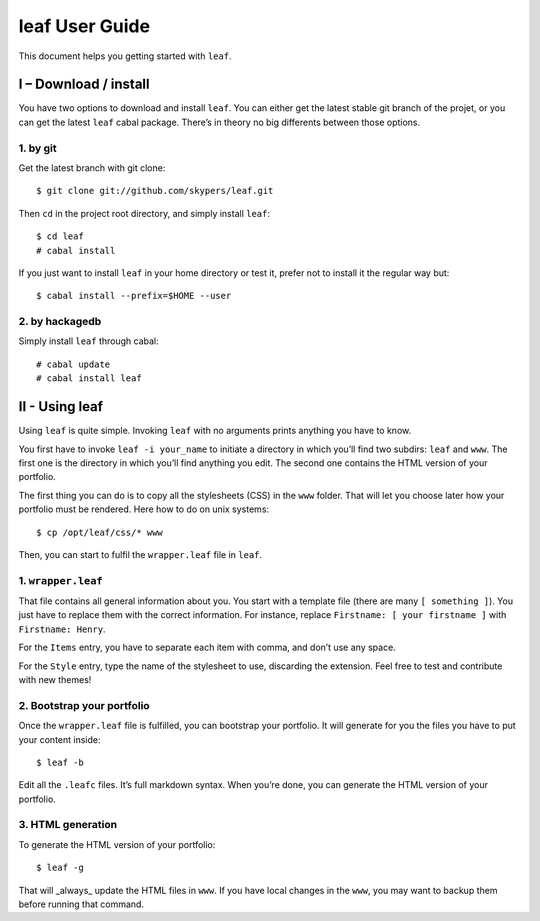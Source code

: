 leaf User Guide
===============

This document helps you getting started with ``leaf``.

I – Download / install
----------------------

You have two options to download and install ``leaf``. You can either get the latest stable git branch
of the projet, or you can get the latest ``leaf`` cabal package. There’s in theory no big differents between
those options.

1. by git
~~~~~~~~~

Get the latest branch with git clone:

::

    $ git clone git://github.com/skypers/leaf.git

Then ``cd`` in the project root directory, and simply install ``leaf``:

::

    $ cd leaf
    # cabal install

If you just want to install ``leaf`` in your home  directory or test it, prefer not to install it the regular way but:

::

    $ cabal install --prefix=$HOME --user

2. by hackagedb
~~~~~~~~~~~~~~~

Simply install ``leaf`` through cabal:

::

    # cabal update
    # cabal install leaf

II - Using leaf
---------------

Using ``leaf`` is quite simple. Invoking ``leaf`` with no arguments prints anything you have to know.

You first have to invoke ``leaf -i your_name`` to initiate a directory in which you’ll find two subdirs: ``leaf``
and ``www``.  The first one is the directory in which you’ll find anything you edit. The second one contains the
HTML version of your portfolio.

The first thing you can do is to copy all the stylesheets (CSS) in the ``www`` folder. That will let you choose
later how your portfolio must be rendered. Here how to do on unix systems:

::

    $ cp /opt/leaf/css/* www

Then, you can start to fulfil the ``wrapper.leaf`` file in ``leaf``.

1. ``wrapper.leaf``
~~~~~~~~~~~~~~~~~~~

That file contains all general information about you. You start with a template file (there are many
``[ something ]``). You just have to replace them with the correct information. For instance, replace
``Firstname: [ your firstname ]`` with ``Firstname: Henry``.

For the ``Items`` entry, you have to separate each item with comma, and don’t use any space.

For the ``Style`` entry, type the name of the stylesheet to use, discarding the extension. Feel free to test
and contribute with new themes!

2. Bootstrap your portfolio
~~~~~~~~~~~~~~~~~~~~~~~~~~~

Once the ``wrapper.leaf`` file is fulfilled, you can bootstrap your portfolio. It will generate for you
the files you have to put your content inside:

::

    $ leaf -b

Edit all the ``.leafc`` files. It’s full markdown syntax. When you’re done, you can generate the HTML version of
your portfolio.

3. HTML generation
~~~~~~~~~~~~~~~~~~

To generate the HTML version of your portfolio:

::

    $ leaf -g

That will _always_ update the HTML files in ``www``. If you have local changes in the ``www``, you may want to
backup them before running that command.
